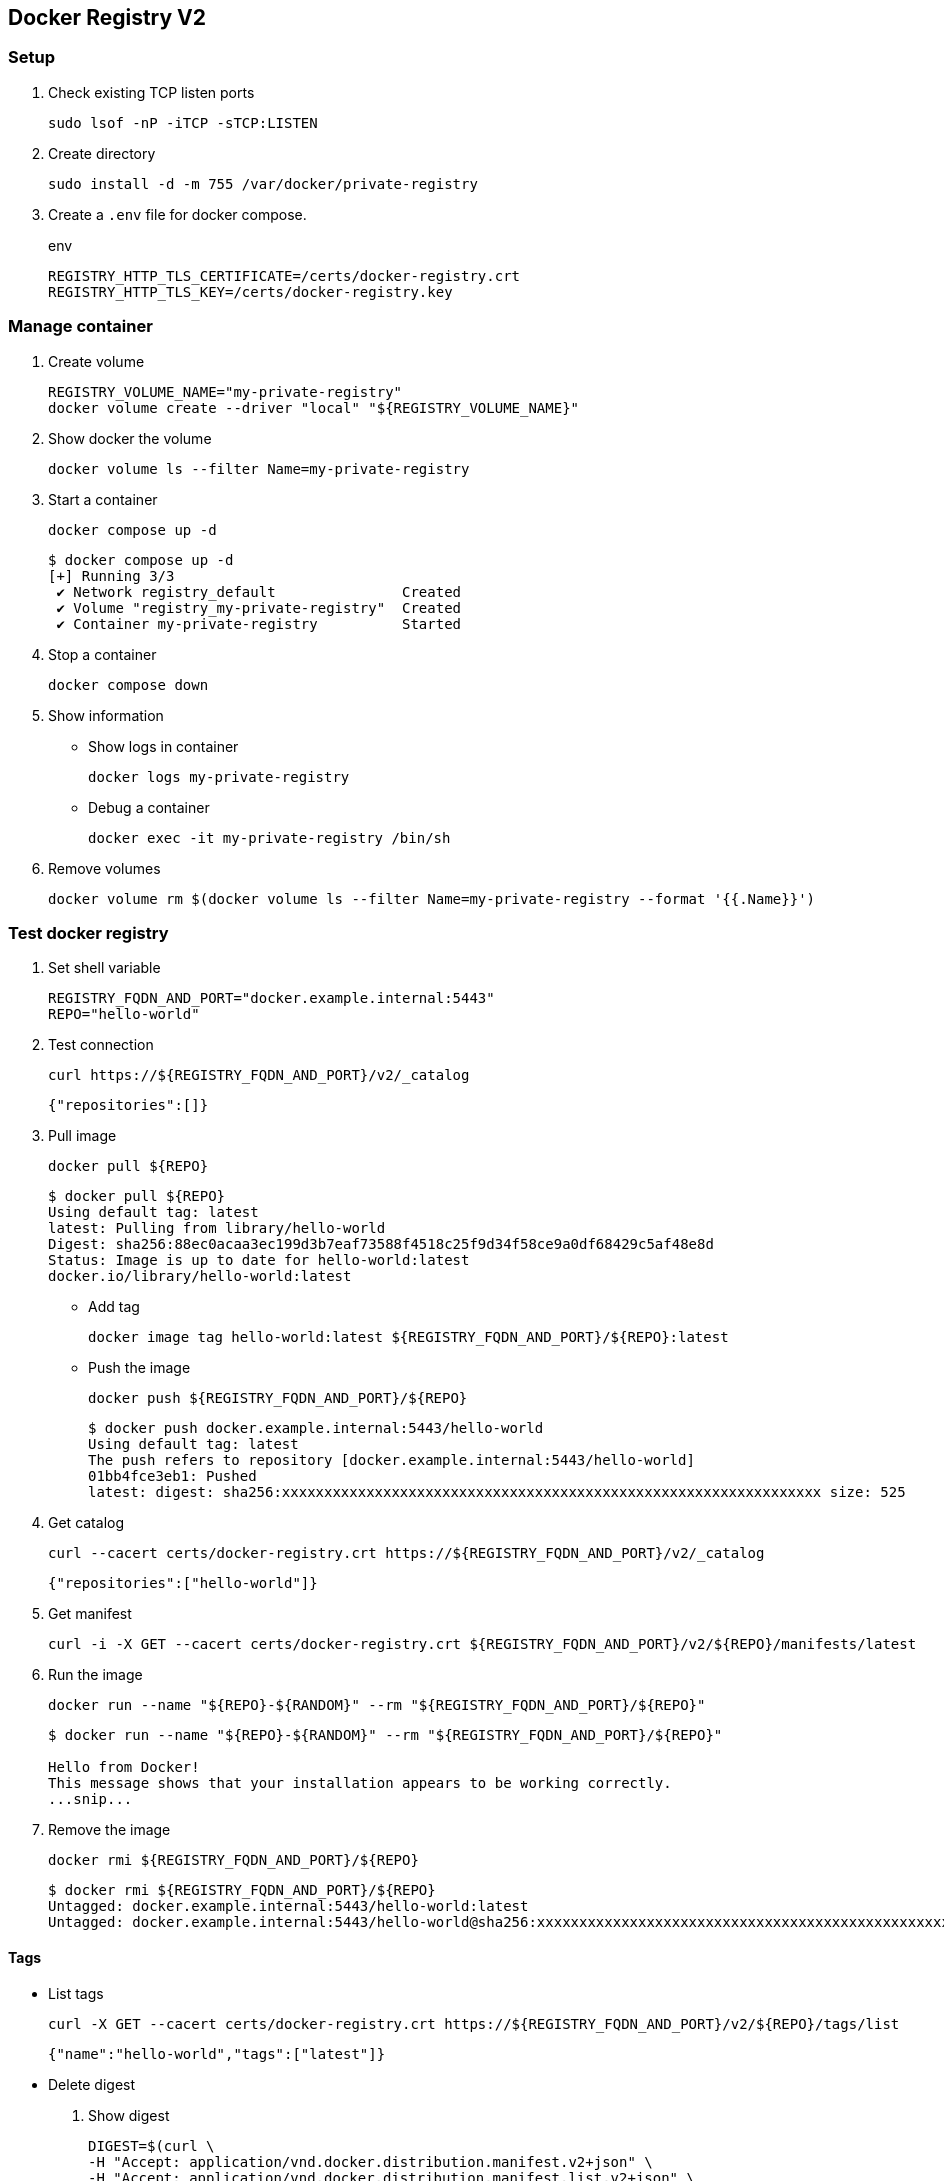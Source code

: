 == Docker Registry V2

=== Setup

. Check existing TCP listen ports
+
[source,shell]
----
sudo lsof -nP -iTCP -sTCP:LISTEN
----

. Create directory
+
[source,shell]
----
sudo install -d -m 755 /var/docker/private-registry
----

. Create a `.env` file for docker compose.
+
[source,shell]
.env
----
REGISTRY_HTTP_TLS_CERTIFICATE=/certs/docker-registry.crt
REGISTRY_HTTP_TLS_KEY=/certs/docker-registry.key
----

=== Manage container

. Create volume
+
[source,shell]
----
REGISTRY_VOLUME_NAME="my-private-registry"
docker volume create --driver "local" "${REGISTRY_VOLUME_NAME}"
----

. Show docker the volume
+
[source,shell]
----
docker volume ls --filter Name=my-private-registry
----

. Start a container
+
[source,shell]
----
docker compose up -d
----
+
[source,console]
----
$ docker compose up -d
[+] Running 3/3
 ✔ Network registry_default               Created                                                                                0.1s 
 ✔ Volume "registry_my-private-registry"  Created                                                                                0.0s 
 ✔ Container my-private-registry          Started                           
----

. Stop a container
+
[source,shell]
----
docker compose down
----

. Show information
+
--
* Show logs in container
+
[source,shell]
----
docker logs my-private-registry
----

* Debug a container
+
[source,shell]
----
docker exec -it my-private-registry /bin/sh
----
--

. Remove volumes
+
[source,shell]
----
docker volume rm $(docker volume ls --filter Name=my-private-registry --format '{{.Name}}')
----

=== Test docker registry

. Set shell variable
+
[source,shell]
----
REGISTRY_FQDN_AND_PORT="docker.example.internal:5443"
REPO="hello-world"
----

. Test connection
+
[source,shell]
----
curl https://${REGISTRY_FQDN_AND_PORT}/v2/_catalog
----
+
[source,json]
----
{"repositories":[]}
----

. Pull image
+
[source,shell]
----
docker pull ${REPO}
----
+
[source,console]
----
$ docker pull ${REPO}
Using default tag: latest
latest: Pulling from library/hello-world
Digest: sha256:88ec0acaa3ec199d3b7eaf73588f4518c25f9d34f58ce9a0df68429c5af48e8d
Status: Image is up to date for hello-world:latest
docker.io/library/hello-world:latest
----

* Add tag
+
[source,shell]
----
docker image tag hello-world:latest ${REGISTRY_FQDN_AND_PORT}/${REPO}:latest
----

* Push the image
+
[source,shell]
----
docker push ${REGISTRY_FQDN_AND_PORT}/${REPO}
----
+
[source,console]
----
$ docker push docker.example.internal:5443/hello-world
Using default tag: latest
The push refers to repository [docker.example.internal:5443/hello-world]
01bb4fce3eb1: Pushed 
latest: digest: sha256:xxxxxxxxxxxxxxxxxxxxxxxxxxxxxxxxxxxxxxxxxxxxxxxxxxxxxxxxxxxxxxxx size: 525
----

. Get catalog
+
[source,shell]
----
curl --cacert certs/docker-registry.crt https://${REGISTRY_FQDN_AND_PORT}/v2/_catalog
----
+
[source,json]
----
{"repositories":["hello-world"]}
----

. Get manifest
+
[source,shell]
----
curl -i -X GET --cacert certs/docker-registry.crt ${REGISTRY_FQDN_AND_PORT}/v2/${REPO}/manifests/latest
----

. Run the image
+
[source,shell]
----
docker run --name "${REPO}-${RANDOM}" --rm "${REGISTRY_FQDN_AND_PORT}/${REPO}"
----
+
[source,console]
----
$ docker run --name "${REPO}-${RANDOM}" --rm "${REGISTRY_FQDN_AND_PORT}/${REPO}"

Hello from Docker!
This message shows that your installation appears to be working correctly.
...snip...
----

. Remove the image
+
[source,shell]
----
docker rmi ${REGISTRY_FQDN_AND_PORT}/${REPO}
----
+
[source,console]
----
$ docker rmi ${REGISTRY_FQDN_AND_PORT}/${REPO}
Untagged: docker.example.internal:5443/hello-world:latest
Untagged: docker.example.internal:5443/hello-world@sha256:xxxxxxxxxxxxxxxxxxxxxxxxxxxxxxxxxxxxxxxxxxxxxxxxxxxxxxxxxxxxxxxx
----

==== Tags

* List tags
+
[source,shell]
----
curl -X GET --cacert certs/docker-registry.crt https://${REGISTRY_FQDN_AND_PORT}/v2/${REPO}/tags/list
----
+
[source,json]
----
{"name":"hello-world","tags":["latest"]}
----

* Delete digest
+
--
. Show digest
+
[source,shell]
----
DIGEST=$(curl \
-H "Accept: application/vnd.docker.distribution.manifest.v2+json" \
-H "Accept: application/vnd.docker.distribution.manifest.list.v2+json" \
-I -s "https://${REGISTRY_FQDN_AND_PORT}/v2/${REPO}/manifests/latest" | \
sed -e '/docker-content-digest/!d; s/docker-content-digest: //; s/\r//')
----

. Delete digest
+
[source,shell]
----
curl -X DELETE \
-H "Accept: application/vnd.docker.distribution.manifest.v2+json" \
-H "Accept: application/vnd.docker.distribution.manifest.list.v2+json" \
--head \
--cacert certs/docker-registry.crt \
"https://${REGISTRY_FQDN_AND_PORT}/v2/${REPO}/manifests/${DIGEST}"
----

. Delete tag
+
[source,shell]
----
TAG="latest"
(set -x; curl -X DELETE \
-H "Accept: application/vnd.docker.distribution.manifest.v2+json" \
-H "Accept: application/vnd.docker.distribution.manifest.list.v2+json" \
--head \
--cacert certs/docker-registry.crt \
"https://${REGISTRY_FQDN_AND_PORT}/v2/${REPO}/manifests/${TAG}")
----
--

* Debug a container
+
[source,shell]
----
docker exec -it my-private-registry -- rm -rf /var/lib/registry/docker/registry/v2/repositories/${REPO}/
----
+
[source,shell]
----
ls /var/lib/registry/docker/registry/v2/repositories
----

* Verify removed
+
[source,shell]
----
curl https://${REGISTRY_FQDN_AND_PORT}/v2/_catalog
----
